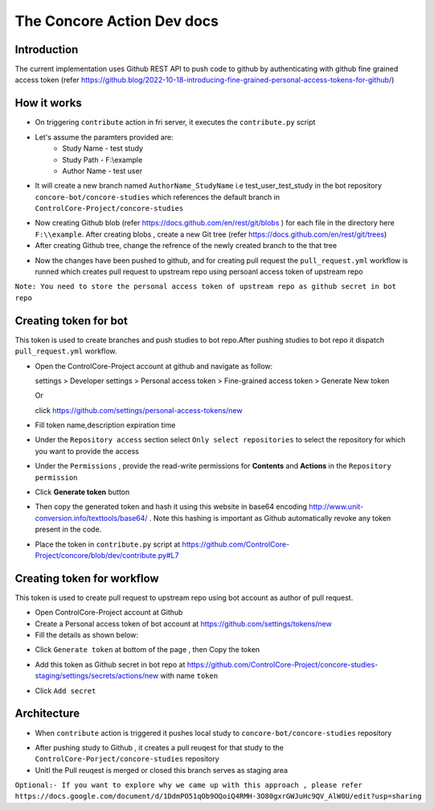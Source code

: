 The Concore Action Dev docs
===========================

Introduction
------------

The current implementation uses Github REST API to push code to github by authenticating with github fine grained access token (refer https://github.blog/2022-10-18-introducing-fine-grained-personal-access-tokens-for-github/)

How it works
------------

- On triggering ``contribute`` action in fri server, it executes the ``contribute.py`` script

- Let's assume the paramters provided are:
    - Study Name - test study
    - Study Path - F:\\example
    - Author Name - test user

- It will create a new branch named ``AuthorName_StudyName`` i.e test_user_test_study in the bot repository ``concore-bot/concore-studies`` which references the default branch in ``ControlCore-Project/concore-studies``

.. image:: images/ca-github-branch-ref.png
  :width: 700

- Now creating Github blob (refer https://docs.github.com/en/rest/git/blobs ) for each file in the directory here ``F:\\example``. After creating blobs , create a new Git tree (refer https://docs.github.com/en/rest/git/trees)

- After creating Github tree, change the refrence of the newly created branch to the that tree

.. image:: images/ca-github-working-chart.png
  :width: 700

- Now the changes have been pushed to github, and for creating pull request the  ``pull_request.yml`` workflow is runned which creates pull request to upstream repo using persoanl access token of upstream repo

``Note: You need to store the personal access token of upstream repo as github secret in bot repo``

Creating token for bot
----------------------

This token is used to create branches and push studies to bot repo.After pushing studies to bot repo it dispatch ``pull_request.yml`` workflow.

- Open the ControlCore-Project account at github and navigate as follow:

  
  settings >  Developer settings > Personal access token > Fine-grained access token > Generate New token

  Or 

  click https://github.com/settings/personal-access-tokens/new

- Fill token name,description expiration time

- Under the ``Repository access`` section select ``Only select repositories`` to select the repository for which you want to provide the access

- Under the ``Permissions`` , provide the read-write permissions for **Contents** and **Actions** in the ``Repository permission``

- Click **Generate token** button

- Then copy the generated token and hash it using this website in base64 encoding http://www.unit-conversion.info/texttools/base64/ . Note this hashing is important as Github automatically revoke any token present in the code.

- Place the token in ``contribute.py`` script at https://github.com/ControlCore-Project/concore/blob/dev/contribute.py#L7 


Creating token for workflow
---------------------------

This token is used to create pull request to upstream repo using bot account as author of pull request.

- Open ControlCore-Project account at Github

- Create a  Personal access token of bot account at https://github.com/settings/tokens/new

- Fill the details as shown below:

.. image:: images/ca-workflow-token.png
  :width: 700

- Click ``Generate token`` at bottom of the page , then Copy the token

.. image:: images/ca-workflow-token-generate.png
  :width: 700

- Add this token as Github secret in bot repo at https://github.com/ControlCore-Project/concore-studies-staging/settings/secrets/actions/new with name ``token`` 

.. image:: images/ca-workflow-secret.png
  :width: 700

- Click ``Add secret``


Architecture
------------
- When ``contribute`` action is triggered it pushes local study to ``concore-bot/concore-studies`` repository

.. image:: images/ca-architecture.png
  :width: 700

- After pushing study to Github , it creates a pull reuqest for that study to the ``ControlCore-Porject/concore-studies`` repository

- Unitl the Pull reuqest is merged or closed this branch serves as staging area


``Optional:- If you want to explore why we came up with this approach , please refer https://docs.google.com/document/d/1DdmPO51qOb9OQoiQ4RMH-3O80gxrGWJuHc9QV_AlW0U/edit?usp=sharing``
